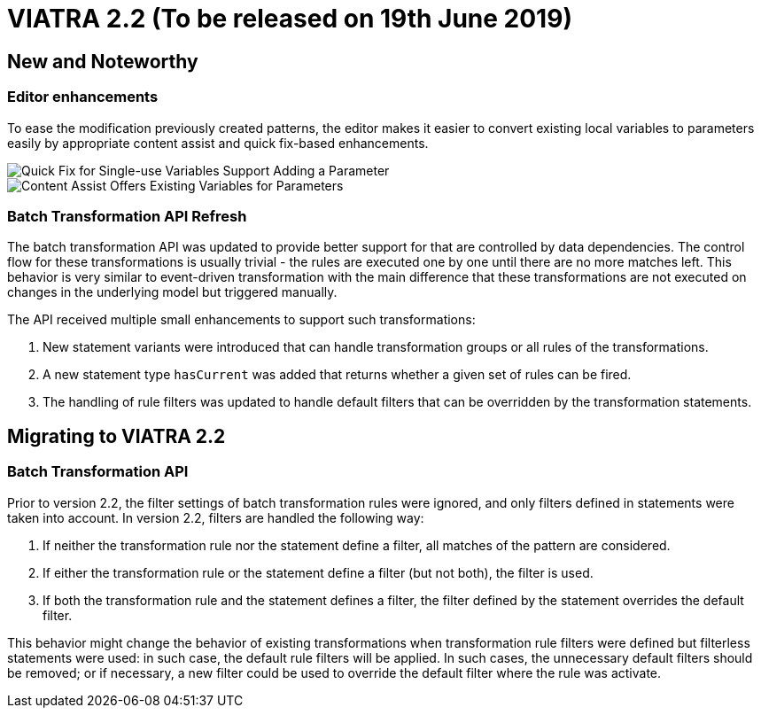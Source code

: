 ifdef::env-github,env-browser[:outfilesuffix: .adoc]
ifndef::rootdir[:rootdir: .]
ifndef::imagesdir[:imagesdir: {rootdir}/../images]
[[viatra-22]]

= VIATRA 2.2 (To be released on 19th June 2019)

== New and Noteworthy

=== Editor enhancements

To ease the modification previously created patterns, the editor makes it easier to convert existing local variables to parameters easily by appropriate content assist and quick fix-based enhancements.

image::releases/22_add_parameter.png[Quick Fix for Single-use Variables Support Adding a Parameter]
image::releases/20_ca_parameter.png[Content Assist Offers Existing Variables for Parameters]

=== Batch Transformation API Refresh

The batch transformation API was updated to provide better support for that are controlled by data dependencies. The control flow for these transformations is usually trivial - the rules are executed one by one until there are no more matches left. This behavior is very similar to event-driven transformation with the main difference that these transformations are not executed on changes in the underlying model but triggered manually.   

The API received multiple small enhancements to support such transformations:

1. New statement variants were introduced that can handle transformation groups or all rules of the transformations.
2. A new statement type `hasCurrent` was added that returns whether a given set of rules can be fired.
3. The handling of rule filters was updated to handle default filters that can be overridden by the transformation statements. 

== Migrating to VIATRA 2.2

=== Batch Transformation API

Prior to version 2.2, the filter settings of batch transformation rules were ignored, and only filters defined in statements were taken into account. In version 2.2, filters are handled the following way:

1. If neither the transformation rule nor the statement define a filter, all matches of the pattern are considered.
2. If either the transformation rule or the statement define a filter (but not both), the filter is used.
3. If both the transformation rule and the statement defines a filter, the filter defined by the statement overrides the default filter.

This behavior might change the behavior of existing transformations when transformation rule filters were defined but filterless statements were used: in such case, the default rule filters will be applied. In such cases, the unnecessary default filters should be removed; or if necessary, a new filter could be used to override the default filter where the rule was activate.
